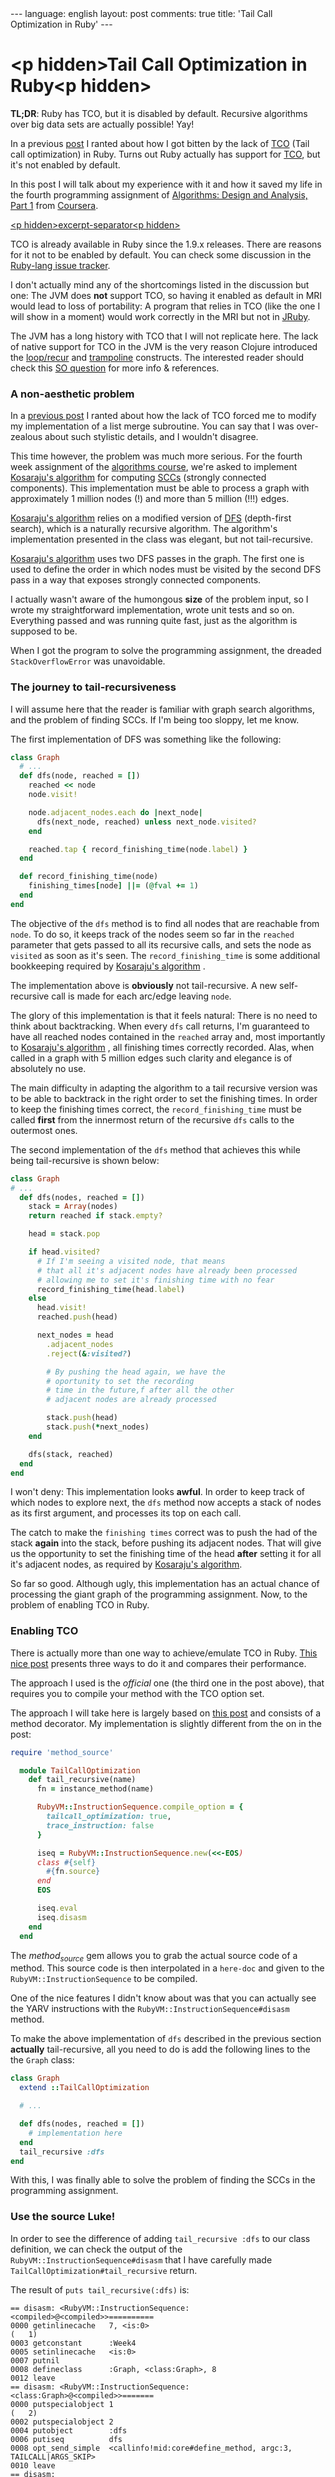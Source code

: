#+OPTIONS: -*- eval: (org-jekyll-mode); eval: (writegood-mode) -*-
#+AUTHOR: Renan Ranelli (renanranelli@gmail.com)
#+OPTIONS: toc:nil n:3
#+STARTUP: oddeven
#+STARTUP: hidestars
#+BEGIN_HTML
---
language: english
layout: post
comments: true
title: 'Tail Call Optimization in Ruby'
---
#+END_HTML

* <p hidden>Tail Call Optimization in Ruby<p hidden>

  *TL;DR*: Ruby has TCO, but it is disabled by default. Recursive algorithms
  over big data sets are actually possible! Yay!

  In a previous [[http://{{site.url}}/2015/01/31/missing-tco-in-ruby/][post]] I ranted about how I got bitten by the lack of [[http://en.wikipedia.org/wiki/Tail_call][TCO]] (Tail
  call optimization) in Ruby. Turns out Ruby actually has support for [[http://en.wikipedia.org/wiki/Tail_call][TCO]], but
  it's not enabled by default.

  In this post I will talk about my experience with it and how it saved my life
  in the fourth programming assignment of [[https://www.coursera.org/course/algo][Algorithms: Design and Analysis, Part
  1]] from [[http://coursera.org][Coursera]].

  _<p hidden>excerpt-separator<p hidden>_

  TCO is already available in Ruby since the 1.9.x releases. There are reasons
  for it not to be enabled by default. You can check some discussion in the
  [[https://bugs.ruby-lang.org/issues/6602][Ruby-lang issue tracker]].

  I don't actually mind any of the shortcomings listed in the discussion but
  one: The JVM does *not* support TCO, so having it enabled as default in MRI
  would lead to loss of portability: A program that relies in TCO (like the one
  I will show in a moment) would work correctly in the MRI but not in [[http://jruby.org/][JRuby]].

  The JVM has a long history with TCO that I will not replicate here. The lack
  of native support for TCO in the JVM is the very reason Clojure introduced the
  [[https://clojuredocs.org/clojure.core/loop][loop/recur]] and [[https://clojuredocs.org/clojure.core/trampoline][trampoline]] constructs. The interested reader should check this
  [[http://stackoverflow.com/questions/3616483/why-does-the-jvm-still-not-support-tail-call-optimization][SO question]] for more info & references.

*** A non-aesthetic problem

    In a [[http://{{site.url}}/2015/01/31/missing-tco-in-ruby/][previous post]] I ranted about how the lack of TCO forced me to modify my
    implementation of a list merge subroutine. You can say that I was
    over-zealous about such stylistic details, and I wouldn't disagree.

    This time however, the problem was much more serious. For the fourth week
    assignment of the [[https://www.coursera.org/course/algo][algorithms course]], we're asked to implement [[http://en.wikipedia.org/wiki/Kosaraju's_algorithm][Kosaraju's
    algorithm]] for computing [[http://en.wikipedia.org/wiki/Strongly_connected_component][SCCs]] (strongly connected components). This
    implementation must be able to process a graph with approximately 1 million
    nodes (!) and more than 5 million (!!!) edges.

    [[http://en.wikipedia.org/wiki/Kosaraju's_algorithm][Kosaraju's algorithm]] relies on a modified version of [[http://en.wikipedia.org/wiki/Depth-first_search][DFS]] (depth-first
    search), which is a naturally recursive algorithm. The algorithm's
    implementation presented in the class was elegant, but not tail-recursive.

    [[http://en.wikipedia.org/wiki/Kosaraju's_algorithm][Kosaraju's algorithm]] uses two DFS passes in the graph. The first one is used
    to define the order in which nodes must be visited by the second DFS pass in
    a way that exposes strongly connected components.

    I actually wasn't aware of the humongous *size* of the problem input, so I
    wrote my straightforward implementation, wrote unit tests and so on.
    Everything passed and was running quite fast, just as the algorithm is
    supposed to be.

    When I got the program to solve the programming assignment, the dreaded
    =StackOverflowError= was unavoidable.

*** The journey to tail-recursiveness

    I will assume here that the reader is familiar with graph search algorithms,
    and the problem of finding SCCs. If I'm being too sloppy, let me know.

    The first implementation of DFS was something like the following:

#+begin_src ruby
class Graph
  # ...
  def dfs(node, reached = [])
    reached << node
    node.visit!

    node.adjacent_nodes.each do |next_node|
      dfs(next_node, reached) unless next_node.visited?
    end

    reached.tap { record_finishing_time(node.label) }
  end

  def record_finishing_time(node)
    finishing_times[node] ||= (@fval += 1)
  end
end
#+end_src

    The objective of the =dfs= method is to find all nodes that are reachable
    from =node=. To do so, it keeps track of the nodes seem so far in the
    =reached= parameter that gets passed to all its recursive calls, and sets
    the node as =visited= as soon as it's seen. The =record_finishing_time= is
    some additional bookkeeping required by [[http://en.wikipedia.org/wiki/Kosaraju's_algorithm][Kosaraju's algorithm]] .

    The implementation above is *obviously* not tail-recursive. A new
    self-recursive call is made for each arc/edge leaving =node=.

    The glory of this implementation is that it feels natural: There is no need
    to think about backtracking. When every =dfs= call returns, I'm guaranteed
    to have all reached nodes contained in the =reached= array and, most
    importantly to [[http://en.wikipedia.org/wiki/Kosaraju's_algorithm][Kosaraju's algorithm]] , all finishing times correctly
    recorded. Alas, when called in a graph with 5 million edges such clarity and
    elegance is of absolutely no use.

    The main difficulty in adapting the algorithm to a tail recursive version
    was to be able to backtrack in the right order to set the finishing times.
    In order to keep the finishing times correct, the =record_finishing_time=
    must be called *first* from the innermost return of the recursive =dfs=
    calls to the outermost ones.

    The second implementation of the =dfs= method that achieves this while being
    tail-recursive is shown below:

#+begin_src ruby
class Graph
# ...
  def dfs(nodes, reached = [])
    stack = Array(nodes)
    return reached if stack.empty?

    head = stack.pop

    if head.visited?
      # If I'm seeing a visited node, that means
      # that all it's adjacent nodes have already been processed
      # allowing me to set it's finishing time with no fear
      record_finishing_time(head.label)
    else
      head.visit!
      reached.push(head)

      next_nodes = head
        .adjacent_nodes
        .reject(&:visited?)

        # By pushing the head again, we have the
        # oportunity to set the recording
        # time in the future,f after all the other
        # adjacent nodes are already processed

        stack.push(head)
        stack.push(*next_nodes)
    end

    dfs(stack, reached)
  end
end
#+end_src

    I won't deny: This implementation looks *awful*. In order to keep track of
    which nodes to explore next, the =dfs= method now accepts a stack of nodes
    as its first argument, and processes its top on each call.

    The catch to make the =finishing times= correct was to push the had of the
    stack *again* into the stack, before pushing its adjacent nodes. That will
    give us the opportunity to set the finishing time of the head *after*
    setting it for all it's adjacent nodes, as required by [[http://en.wikipedia.org/wiki/Kosaraju's_algorithm][Kosaraju's algorithm]].

    So far so good. Although ugly, this implementation has an actual chance of
    processing the giant graph of the programming assignment. Now, to the
    problem of enabling TCO in Ruby.

*** Enabling TCO

    There is actually more than one way to achieve/emulate TCO in Ruby. [[Http://timelessrepo.com/tailin-ruby][This
    nice post]] presents three ways to do it and compares their performance.

    The approach I used is the /official/ one (the third one in the post above),
    that requires you to compile your method with the TCO option set.

    The approach I will take here is largely based on [[http://nithinbekal.com/posts/ruby-tco/][this post]] and consists of
    a method decorator. My implementation is slightly different from the on in
    the post:

#+begin_src ruby
require 'method_source'

  module TailCallOptimization
    def tail_recursive(name)
      fn = instance_method(name)

      RubyVM::InstructionSequence.compile_option = {
        tailcall_optimization: true,
        trace_instruction: false
      }

      iseq = RubyVM::InstructionSequence.new(<<-EOS)
      class #{self}
        #{fn.source}
      end
      EOS

      iseq.eval
      iseq.disasm
    end
  end
#+end_src

    The /method_source/ gem allows you to grab the actual source code of a
    method. This source code is then interpolated in a =here-doc= and given to
    the =RubyVM::InstructionSequence= to be compiled.

    One of the nice features I didn't know about was that you can actually see
    the YARV instructions with the =RubyVM::InstructionSequence#disasm= method.

    To make the above implementation of =dfs= described in the previous section
    *actually* tail-recursive, all you need to do is add the following lines to
    the the =Graph= class:

#+begin_src ruby
class Graph
  extend ::TailCallOptimization

  # ...

  def dfs(nodes, reached = [])
    # implementation here
  end
  tail_recursive :dfs
end
#+end_src

    With this, I was finally able to solve the problem of finding the SCCs in
    the programming assignment.

*** Use the source Luke!

    In order to see the difference of adding =tail_recursive :dfs= to our class
    definition, we can check the output of the
    =RubyVM::InstructionSequence#disasm= that I have carefully made
    =TailCallOptimization#tail_recursive= return.

    The result of =puts tail_recursive(:dfs)= is:

#+begin_src
== disasm: <RubyVM::InstructionSequence:<compiled>@<compiled>>==========
0000 getinlinecache   7, <is:0>                                       (   1)
0003 getconstant      :Week4
0005 setinlinecache   <is:0>
0007 putnil
0008 defineclass      :Graph, <class:Graph>, 8
0012 leave
== disasm: <RubyVM::InstructionSequence:<class:Graph>@<compiled>>=======
0000 putspecialobject 1                                               (   2)
0002 putspecialobject 2
0004 putobject        :dfs
0006 putiseq          dfs
0008 opt_send_simple  <callinfo!mid:core#define_method, argc:3, TAILCALL|ARGS_SKIP>
0010 leave
== disasm: <RubyVM::InstructionSequence:dfs@<compiled>>=================
local table (size: 6, argc: 1 [opts: 2, rest: -1, post: 0, block: -1, keyword: 0@7] s0)
[ 6] nodes<Arg> [ 5] reached<Opt=0>[ 4] stack      [ 3] head       [ 2] next_nodes
0000 newarray         0                                               (   2)
0002 setlocal_OP__WC__0 5
0004 putself                                                          (   3)
0005 getlocal_OP__WC__0 6
0007 opt_send_simple  <callinfo!mid:Array, argc:1, FCALL|ARGS_SKIP>
0009 setlocal_OP__WC__0 4
0011 getlocal_OP__WC__0 4                                             (   4)
0013 opt_empty_p      <callinfo!mid:empty?, argc:0, ARGS_SKIP>
0015 branchunless     22
0017 jump             19
0019 getlocal_OP__WC__0 5
0021 leave
0022 getlocal_OP__WC__0 4                                             (   6)
0024 opt_send_simple  <callinfo!mid:pop, argc:0, ARGS_SKIP>
0026 setlocal_OP__WC__0 3
0028 getlocal_OP__WC__0 3                                             (   8)
0030 opt_send_simple  <callinfo!mid:visited?, argc:0, ARGS_SKIP>
0032 branchunless     44
0034 putself                                                          (   9)
0035 getlocal_OP__WC__0 3
0037 opt_send_simple  <callinfo!mid:label, argc:0, ARGS_SKIP>
0039 opt_send_simple  <callinfo!mid:record_finishing_time, argc:1, FCALL|ARGS_SKIP>
0041 pop
0042 jump             80                                              (   8)
0044 getlocal_OP__WC__0 3                                             (  11)
0046 opt_send_simple  <callinfo!mid:visit!, argc:0, ARGS_SKIP>
0048 pop
0049 getlocal_OP__WC__0 5                                             (  12)
0051 getlocal_OP__WC__0 3
0053 opt_send_simple  <callinfo!mid:push, argc:1, ARGS_SKIP>
0055 pop
0056 getlocal_OP__WC__0 3                                             (  15)
0058 opt_send_simple  <callinfo!mid:adjacent_nodes, argc:0, ARGS_SKIP>(  16)
0060 putobject        :visited?
0062 send             <callinfo!mid:reject, argc:0, ARGS_BLOCKARG>
0064 setlocal_OP__WC__0 2                                             (  14)
0066 getlocal_OP__WC__0 4                                             (  18)
0068 getlocal_OP__WC__0 3
0070 opt_send_simple  <callinfo!mid:push, argc:1, ARGS_SKIP>
0072 pop
0073 getlocal_OP__WC__0 4                                             (  19)
0075 getlocal_OP__WC__0 2
0077 send             <callinfo!mid:push, argc:1, ARGS_SPLAT>
0079 pop
0080 putself                                                          (  22)
0081 getlocal_OP__WC__0 4
0083 getlocal_OP__WC__0 5
0085 opt_send_simple  <callinfo!mid:dfs, argc:2, FCALL|TAILCALL|ARGS_SKIP>
0087 leave
#+end_src

    Take a look at line =0085=: You can see =TAILCALL= there, probably meaning
    that this call is tail-recursive.

    Now, let's break the implementation of =dfs= by making it not
    tail-recursive:

#+begin_src ruby
class Graph
  def dfs(nodes, reached = [])
  # implementation...

    dfs(stack, reached).tap { "a simple literal that should be ignored" }
  end
  puts(tail_recursive(:dfs))
end
#+end_src

    We then get:

#+begin_src

# ... stuff you don't care ...

0080 putself                                                          (  22)
0081 getlocal_OP__WC__0 4
0083 getlocal_OP__WC__0 5
0085 opt_send_simple  <callinfo!mid:dfs, argc:2, FCALL|ARGS_SKIP>
0087 send             <callinfo!mid:tap, argc:0, block:block in dfs>
0089 leave
== disasm: <RubyVM::InstructionSequence:block in dfs@<compiled>>========
== catch table
| catch type: redo   st: 0000 ed: 0002 sp: 0000 cont: 0000
| catch type: next   st: 0000 ed: 0002 sp: 0000 cont: 0002
|------------------------------------------------------------------------
0000 putstring        "a simple literal that should be ignored"       (  22)
0002 leave
#+end_src

    Now the line =0085= does not contain the =TAILCALL= flag anymore, and is
    also not the last thing before the =leave instruction=.

    Sweet.

*** Some pitfalls

    This section will get back to the
    [[http://{{site.url}}/2015/01/31/missing-tco-in-ruby/][previous post]] that
    I ranted about the "lack" of TCO in Ruby -- which we now know how to
    circumvent.

    When I was applying TCO to the merge subroutine described there, I stumbled
    upon an issue that =RubyVM::InstructionSequence#disasm= helped me
    understand.

    My first attempt was to simply call the =tail_recursive= method decorator
    with the =pretty_merge= method: p
#+begin_src ruby
def pretty_merge(left, right, acc = [])
  return (acc + left + right) if left.empty? || right.empty?

  (lhead, *ltail) = left
  (rhead, *rtail) = right

  if lhead <= rhead
    pretty_merge(ltail, right, acc + [lhead])
  else
    pretty_merge(left, rtail, acc + [rhead])
  end
end
#+end_src

    To my surprise, I still got the =StackOverflowError= exception when
    executing the =pretty_merge= method with a big input. Something was clearly
    amiss, since TCO should be enabled.

    Following the same approach described above to see the YARV instructions we
    get for this case:

#+begin_src

# ... stuff you don't care ...

0051 opt_le           <callinfo!mid:<=, argc:1, ARGS_SKIP>
0053 branchunless     72
0055 putself                                                          (   9)
0056 getlocal_OP__WC__0 4
0058 getlocal_OP__WC__0 7
0060 getlocal_OP__WC__0 6
0062 getlocal_OP__WC__0 5
0064 newarray         1
0066 opt_plus         <callinfo!mid:+, argc:1, ARGS_SKIP>
0068 opt_send_simple  <callinfo!mid:pretty_merge, argc:3, FCALL|ARGS_SKIP>
0070 leave                                                            (   8)
0071 pop
0072 putself                                                          (  11)
0073 getlocal_OP__WC__0 8
0075 getlocal_OP__WC__0 2
0077 getlocal_OP__WC__0 6
0079 getlocal_OP__WC__0 3
0081 newarray         1
0083 opt_plus         <callinfo!mid:+, argc:1, ARGS_SKIP>
0085 opt_send_simple  <callinfo!mid:pretty_merge, argc:3, FCALL|TAILCALL|ARGS_SKIP>
0087 leave
#+end_src

    As you can see, the first recursive call in line =0068= *does not* carry the
    =TAILCALL= flag, although the second one do, in line =0085=.

    This output reveals to us that Ruby only considers as a tail-call the last
    *instruction* in the YARV bytecode, and not the last *expression* in the
    Ruby code.

    The solution is straightforward: Just avoid having two possible recursive
    calls.

#+begin_src ruby
    def pretty_merge(left, right, acc = [])
      return (acc + left + right) if left.empty? || right.empty?

      (lhead, *ltail) = left
      (rhead, *rtail) = right

      if lhead <= rhead
        left = ltail
        acc << lhead
      else
        right = rtail
        acc << rhead
      end

      pretty_merge(left, right, acc)
    end
    puts(tail_recursive :pretty_merge)
#+end_src

    We then get from =#disasm=:

#+begin_src

# ... stuff you don't care ...

0070 setlocal_OP__WC__0 7
0072 getlocal_OP__WC__0 6                                             (  13)
0074 getlocal_OP__WC__0 3
0076 opt_ltlt         <callinfo!mid:<<, argc:1, ARGS_SKIP>
0078 pop
0079 putself                                                          (  16)
0080 getlocal_OP__WC__0 8
0082 getlocal_OP__WC__0 7
0084 getlocal_OP__WC__0 6
0086 opt_send_simple  <callinfo!mid:pretty_merge, argc:3, FCALL|TAILCALL|ARGS_SKIP>
0088 leave
<compiled>:23: warning: mismatched indentations at 'end' with 'def' at 2
#+end_src

    As you can see, only one recursive call, with the =TAILCALL= flag. Running
    =pretty_merge= again against the big input worked out fine.

    That is different from the behavior I was used to in ML, F# and Erlang.

    Knowing lots of languages is nice, but you better be aware of the
    *evaluation rules* of each language.

    That's it.

    ---

    (1) For a deep-dive into the internals of the TCO implementation, check [[http://blog.tdg5.com/tail-call-optimization-ruby-deep-dive/][this
    post]].
